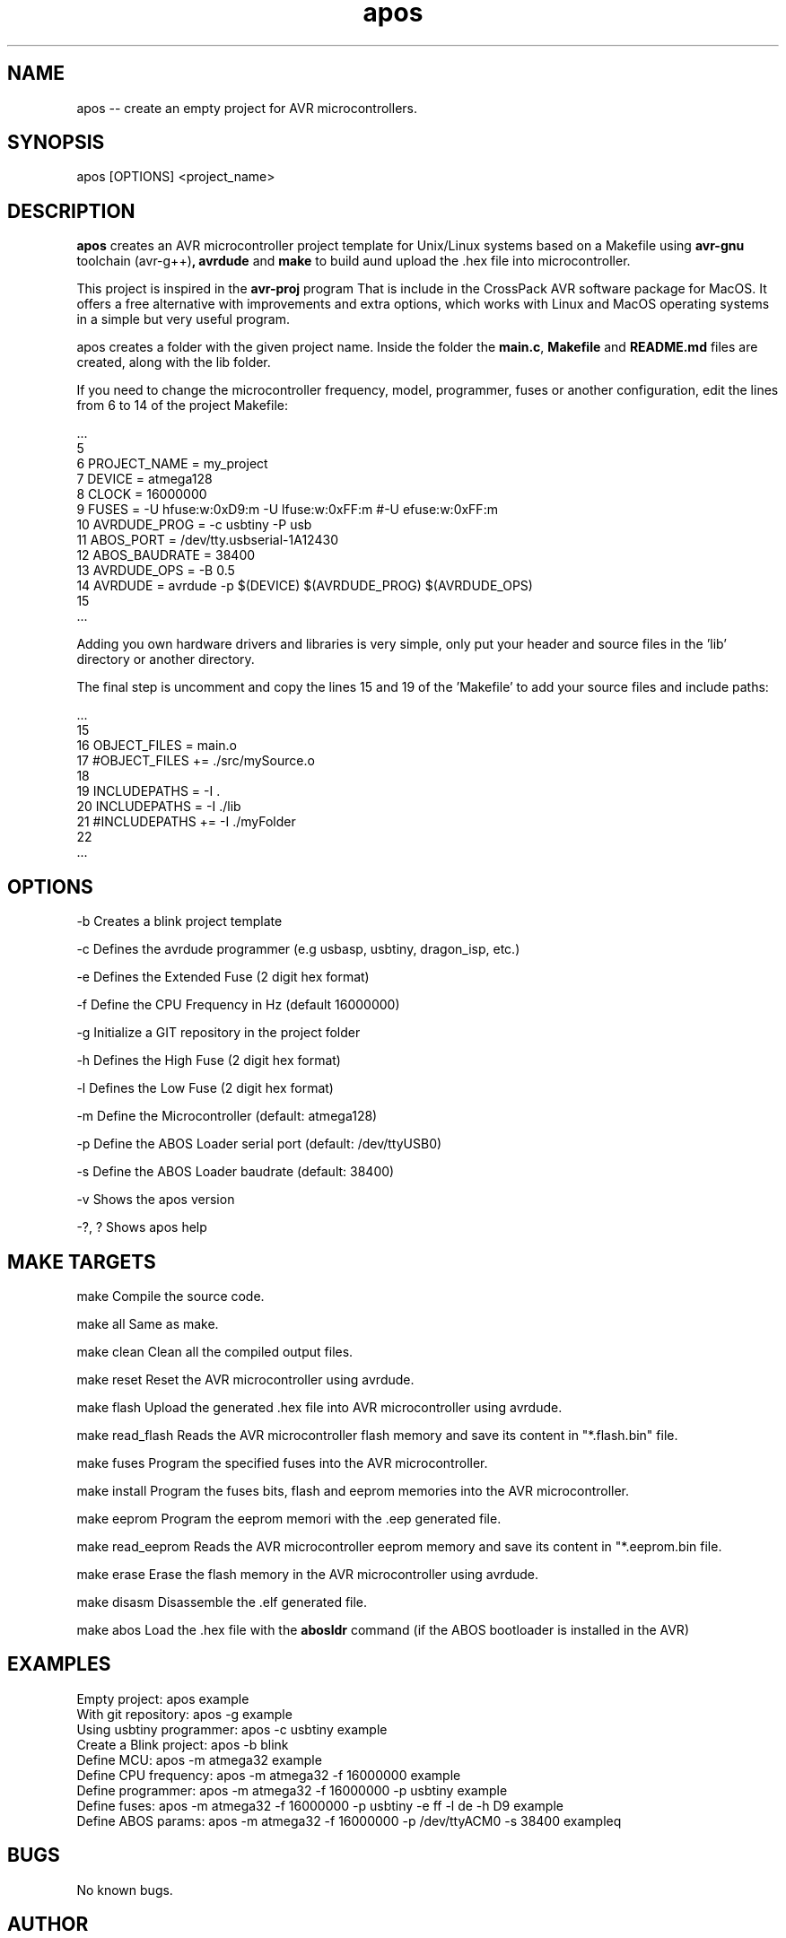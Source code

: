 .\" Manpage for nuseradd.
.\" Contact cdvivek@nixcraft.net.in to correct errors or typos.

.TH apos 1 "11 Jan 2020" "v2.0.0" "apos man page"

.SH NAME
apos -- create an empty project for AVR microcontrollers.

.SH SYNOPSIS
apos [OPTIONS] <project_name>

.SH DESCRIPTION
.B apos
creates an AVR microcontroller project template for Unix/Linux systems based on a Makefile using 
.BR avr-gnu " toolchain (avr-g++)", 
.BR avrdude " and" 
.BR make " to build aund upload the .hex file into microcontroller."

.PP
This project is inspired in the 
.BR avr-proj " program That is include in the CrossPack AVR software package for MacOS."
It offers a free alternative with improvements and extra options, which works with Linux and MacOS operating systems in a simple but very useful program.

.PP 
apos creates a folder with the given project name. Inside the folder the
.BR main.c ", " Makefile " and " README.md " files are created, along with the lib folder."

.PP
If you need to change the microcontroller frequency, model, programmer, fuses or another configuration,  edit the lines from 6 to 14 of the project Makefile:

  ...
  5
  6 PROJECT_NAME  = my_project
  7 DEVICE        = atmega128
  8 CLOCK         = 16000000
  9 FUSES         = -U hfuse:w:0xD9:m -U lfuse:w:0xFF:m #-U efuse:w:0xFF:m
 10 AVRDUDE_PROG  = -c usbtiny -P usb
 11 ABOS_PORT     = /dev/tty.usbserial-1A12430
 12 ABOS_BAUDRATE = 38400
 13 AVRDUDE_OPS   = -B 0.5
 14 AVRDUDE       = avrdude -p $(DEVICE) $(AVRDUDE_PROG) $(AVRDUDE_OPS)
 15
 ...

.PP
Adding you own hardware drivers and libraries is very simple, only put your header and source files in the 'lib' directory or another directory.

The final step is uncomment and copy the lines 15 and 19 of the 'Makefile' to add your source files and include paths:
 
 ...
 15
 16 OBJECT_FILES = main.o
 17 #OBJECT_FILES += ./src/mySource.o
 18
 19 INCLUDEPATHS =  -I .
 20 INCLUDEPATHS =  -I ./lib
 21 #INCLUDEPATHS += -I ./myFolder
 22
 ...

.SH OPTIONS

-b          Creates a blink project template

-c          Defines the avrdude programmer (e.g usbasp, usbtiny, dragon_isp, etc.)

-e          Defines the Extended Fuse  (2 digit hex format)

-f          Define the CPU Frequency in Hz (default 16000000)

-g          Initialize a GIT repository in the project folder

-h          Defines the High Fuse  (2 digit hex format)

-l          Defines the Low Fuse (2 digit hex format)

-m          Define the Microcontroller (default: atmega128)

-p          Define the ABOS Loader serial port (default: /dev/ttyUSB0)

-s          Define the ABOS Loader baudrate (default: 38400)

-v          Shows the apos version

-?, ?       Shows apos help

.SH MAKE TARGETS
 
make               Compile the source code.

make all           Same as make.

make clean         Clean all the compiled output files.

make reset         Reset the AVR microcontroller using avrdude.

make flash         Upload the generated .hex file into AVR microcontroller using avrdude.

make read_flash    Reads the AVR microcontroller flash memory and save its content in "*.flash.bin" file.

make fuses         Program the specified fuses into the AVR microcontroller.

make install       Program the fuses bits, flash and eeprom memories into the AVR microcontroller.

make eeprom        Program the eeprom memori with the .eep generated file.

make read_eeprom   Reads the AVR microcontroller eeprom memory and save its content in "*.eeprom.bin file.

make erase         Erase the flash memory in the AVR microcontroller using avrdude.

make disasm        Disassemble the .elf generated file.

make abos          Load the .hex file with the
.BR abosldr " command (if the ABOS bootloader is installed in the AVR)"

.SH EXAMPLES
  Empty project:              apos example
  With git repository:        apos -g example
  Using usbtiny programmer:   apos -c usbtiny example
  Create a Blink project:     apos -b blink
  Define MCU:                 apos -m atmega32 example
  Define CPU frequency:       apos -m atmega32 -f 16000000 example
  Define programmer:          apos -m atmega32 -f 16000000 -p usbtiny example
  Define fuses:               apos -m atmega32 -f 16000000 -p usbtiny -e ff -l de -h D9 example
  Define ABOS params:         apos -m atmega32 -f 16000000 -p /dev/ttyACM0 -s 38400 exampleq

.SH BUGS
No known bugs.

.SH AUTHOR
Alfredo Orozco (alfredoopa@gmail.com)

.SH SEE ALSO
abosldr(1), avrdude(1), avr-gcc(1)
